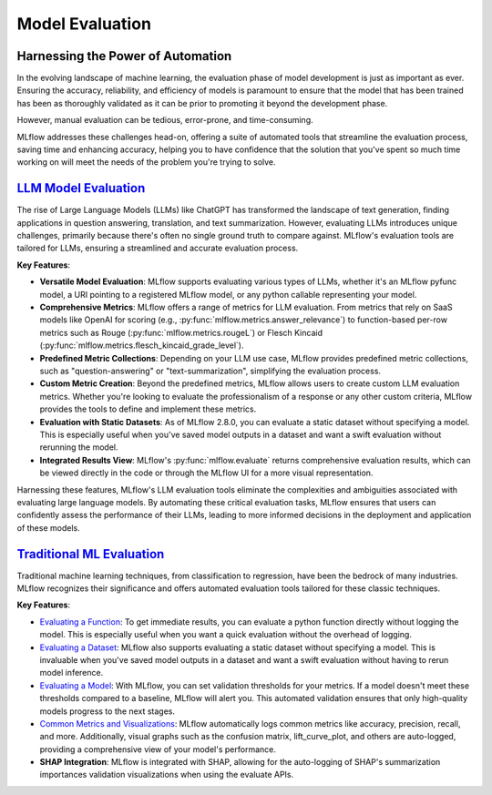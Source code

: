 Model Evaluation
================

Harnessing the Power of Automation
----------------------------------

In the evolving landscape of machine learning, the evaluation phase of model development is just as important as ever. 
Ensuring the accuracy, reliability, and efficiency of models is paramount to ensure that the model that has been trained has been as thoroughly 
validated as it can be prior to promoting it beyond the development phase. 

However, manual evaluation can be tedious, error-prone, and time-consuming. 

MLflow addresses these challenges head-on, offering a suite of automated tools that streamline the evaluation process, 
saving time and enhancing accuracy, helping you to have confidence that the solution that you've spent so much time working on will meet the 
needs of the problem you're trying to solve.

`LLM Model Evaluation <../llms/llm-evaluate/index.html>`_
---------------------------------------------------------

The rise of Large Language Models (LLMs) like ChatGPT has transformed the landscape of text generation, finding applications in question answering, translation, and text summarization. However, evaluating LLMs introduces unique challenges, primarily because there's often no single ground truth to compare against. MLflow's evaluation tools are tailored for LLMs, ensuring a streamlined and accurate evaluation process.

**Key Features**:

- **Versatile Model Evaluation**: MLflow supports evaluating various types of LLMs, whether it's an MLflow pyfunc model, a URI pointing to a registered MLflow model, or any python callable representing your model.

- **Comprehensive Metrics**: MLflow offers a range of metrics for LLM evaluation. From metrics that rely on SaaS models like OpenAI for scoring (e.g., :py:func:`mlflow.metrics.answer_relevance`) to function-based per-row metrics such as Rouge (:py:func:`mlflow.metrics.rougeL`) or Flesch Kincaid (:py:func:`mlflow.metrics.flesch_kincaid_grade_level`).

- **Predefined Metric Collections**: Depending on your LLM use case, MLflow provides predefined metric collections, such as "question-answering" or "text-summarization", simplifying the evaluation process.

- **Custom Metric Creation**: Beyond the predefined metrics, MLflow allows users to create custom LLM evaluation metrics. Whether you're looking to evaluate the professionalism of a response or any other custom criteria, MLflow provides the tools to define and implement these metrics.

- **Evaluation with Static Datasets**: As of MLflow 2.8.0, you can evaluate a static dataset without specifying a model. This is especially useful when you've saved model outputs in a dataset and want a swift evaluation without rerunning the model.

- **Integrated Results View**: MLflow's :py:func:`mlflow.evaluate` returns comprehensive evaluation results, which can be viewed directly in the code or through the MLflow UI for a more visual representation.

Harnessing these features, MLflow's LLM evaluation tools eliminate the complexities and ambiguities associated with evaluating large language models. By automating these critical evaluation tasks, MLflow ensures that users can confidently assess the performance of their LLMs, leading to more informed decisions in the deployment and application of these models.


`Traditional ML Evaluation <../models.html#model-evaluation>`_
--------------------------------------------------------------

Traditional machine learning techniques, from classification to regression, have been the bedrock of many industries. MLflow recognizes 
their significance and offers automated evaluation tools tailored for these classic techniques. 

**Key Features**:

- `Evaluating a Function <../models.html#evaluating-with-a-function>`_: To get immediate results, you can evaluate a python function directly without logging the model. This is especially useful when you want a quick evaluation without the overhead of logging.
  
- `Evaluating a Dataset <../models.html#evaluating-with-a-static-dataset>`_: MLflow also supports evaluating a static dataset without specifying a model. This is invaluable when you've saved model outputs in a dataset and want a swift evaluation without having to rerun model inference.

- `Evaluating a Model <../models.html#performing-model-validation>`_: With MLflow, you can set validation thresholds for your metrics. If a model doesn't meet these thresholds compared to a baseline, MLflow will alert you. This automated validation ensures that only high-quality models progress to the next stages.

- `Common Metrics and Visualizations <../models.html#model-evaluation>`_: MLflow automatically logs common metrics like accuracy, precision, recall, and more. Additionally, visual graphs such as the confusion matrix, lift_curve_plot, and others are auto-logged, providing a comprehensive view of your model's performance.

- **SHAP Integration**: MLflow is integrated with SHAP, allowing for the auto-logging of SHAP's summarization importances validation visualizations when using the evaluate APIs.
